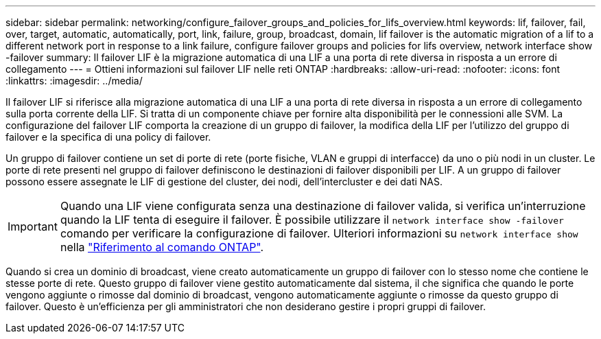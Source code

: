 ---
sidebar: sidebar 
permalink: networking/configure_failover_groups_and_policies_for_lifs_overview.html 
keywords: lif, failover, fail, over, target, automatic, automatically, port, link, failure, group, broadcast, domain, lif failover is the automatic migration of a lif to a different network port in response to a link failure, configure failover groups and policies for lifs overview, network interface show -failover 
summary: Il failover LIF è la migrazione automatica di una LIF a una porta di rete diversa in risposta a un errore di collegamento 
---
= Ottieni informazioni sul failover LIF nelle reti ONTAP
:hardbreaks:
:allow-uri-read: 
:nofooter: 
:icons: font
:linkattrs: 
:imagesdir: ../media/


[role="lead"]
Il failover LIF si riferisce alla migrazione automatica di una LIF a una porta di rete diversa in risposta a un errore di collegamento sulla porta corrente della LIF. Si tratta di un componente chiave per fornire alta disponibilità per le connessioni alle SVM. La configurazione del failover LIF comporta la creazione di un gruppo di failover, la modifica della LIF per l'utilizzo del gruppo di failover e la specifica di una policy di failover.

Un gruppo di failover contiene un set di porte di rete (porte fisiche, VLAN e gruppi di interfacce) da uno o più nodi in un cluster. Le porte di rete presenti nel gruppo di failover definiscono le destinazioni di failover disponibili per LIF. A un gruppo di failover possono essere assegnate le LIF di gestione del cluster, dei nodi, dell'intercluster e dei dati NAS.


IMPORTANT: Quando una LIF viene configurata senza una destinazione di failover valida, si verifica un'interruzione quando la LIF tenta di eseguire il failover. È possibile utilizzare il `network interface show -failover` comando per verificare la configurazione di failover. Ulteriori informazioni su `network interface show` nella link:https://docs.netapp.com/us-en/ontap-cli/network-interface-show.html["Riferimento al comando ONTAP"^].

Quando si crea un dominio di broadcast, viene creato automaticamente un gruppo di failover con lo stesso nome che contiene le stesse porte di rete. Questo gruppo di failover viene gestito automaticamente dal sistema, il che significa che quando le porte vengono aggiunte o rimosse dal dominio di broadcast, vengono automaticamente aggiunte o rimosse da questo gruppo di failover. Questo è un'efficienza per gli amministratori che non desiderano gestire i propri gruppi di failover.
